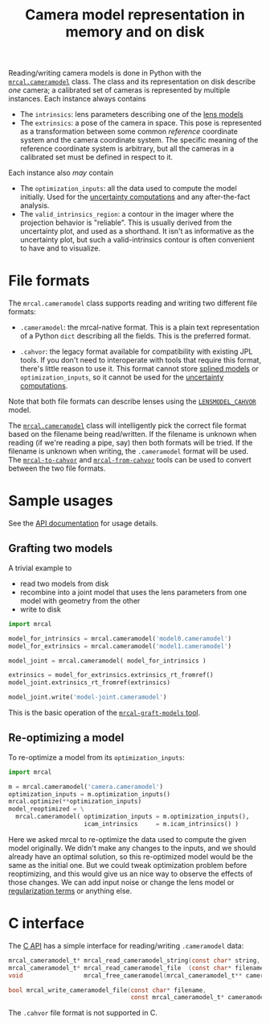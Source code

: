 #+TITLE: Camera model representation in memory and on disk

Reading/writing camera models is done in Python with the [[file:mrcal-python-api-reference.html#cameramodel][=mrcal.cameramodel=]]
class. The class and its representation on disk describe /one/ camera; a
calibrated set of cameras is represented by multiple instances. Each instance
always contains

- The =intrinsics=: lens parameters describing one of the [[file:lensmodels.org][lens models]]
- The =extrinsics=: a pose of the camera in space. This pose is represented as a
  transformation between some common /reference/ coordinate system and the
  camera coordinate system. The specific meaning of the reference coordinate
  system is arbitrary, but all the cameras in a calibrated set must be defined
  in respect to it.

Each instance also /may/ contain

- The =optimization_inputs=: all the data used to compute the model initially.
  Used for the [[file:uncertainty.org][uncertainty computations]] and any after-the-fact analysis.
- The =valid_intrinsics_region=: a contour in the imager where the projection
  behavior is "reliable". This is usually derived from the uncertainty plot, and
  used as a shorthand. It isn't as informative as the uncertainty plot, but such
  a valid-intrinsics contour is often convenient to have and to visualize.

* File formats
:PROPERTIES:
:CUSTOM_ID: cameramodel-file-formats
:END:
The =mrcal.cameramodel= class supports reading and writing two different file
formats:

- =.cameramodel=: the mrcal-native format. This is a plain text representation
  of a Python =dict= describing all the fields. This is the preferred format.

- =.cahvor=: the legacy format available for compatibility with existing JPL
  tools. If you don't need to interoperate with tools that require this format,
  there's little reason to use it. This format cannot store [[file:splined-models.org][splined models]] or
  =optimization_inputs=, so it cannot be used for the [[file:uncertainty.org][uncertainty computations]].

Note that both file formats can describe lenses using the [[file:lensmodels.org::#cahvor-lens-model][=LENSMODEL_CAHVOR=]]
model.

The [[file:mrcal-python-api-reference.html#cameramodel][=mrcal.cameramodel=]] class will intelligently pick the correct file format
based on the filename being read/written. If the filename is unknown when
reading (if we're reading a pipe, say) then both formats will be tried. If the
filename is unknown when writing, the =.cameramodel= format will be used. The
[[file:mrcal-to-cahvor.html][=mrcal-to-cahvor=]] and [[file:mrcal-from-cahvor.html][=mrcal-from-cahvor=]] tools can be used to convert
between the two file formats.

* Sample usages
See the [[file:mrcal-python-api-reference.html#cameramodel][API documentation]] for usage details.

** Grafting two models

A trivial example to

- read two models from disk
- recombine into a joint model that uses the lens parameters from one model with
  geometry from the other
- write to disk

#+begin_src python
import mrcal

model_for_intrinsics = mrcal.cameramodel('model0.cameramodel')
model_for_extrinsics = mrcal.cameramodel('model1.cameramodel')

model_joint = mrcal.cameramodel( model_for_intrinsics )

extrinsics = model_for_extrinsics.extrinsics_rt_fromref()
model_joint.extrinsics_rt_fromref(extrinsics)

model_joint.write('model-joint.cameramodel')
#+end_src

This is the basic operation of the [[file:mrcal-graft-models.html][=mrcal-graft-models= tool]].

** Re-optimizing a model
To re-optimize a model from its =optimization_inputs=:

#+begin_src python
import mrcal

m = mrcal.cameramodel('camera.cameramodel')
optimization_inputs = m.optimization_inputs()
mrcal.optimize(**optimization_inputs)
model_reoptimized = \
  mrcal.cameramodel( optimization_inputs = m.optimization_inputs(), 
                     icam_intrinsics     = m.icam_intrinsics() )
#+end_src

Here we asked mrcal to re-optimize the data used to compute the given model
originally. We didn't make any changes to the inputs, and we should already have
an optimal solution, so this re-optimized model would be the same as the initial
one. But we could tweak optimization problem before reoptimizing, and this would
give us an nice way to observe the effects of those changes. We can add input
noise or change the lens model or [[file:formulation.org::#Regularization][regularization terms]] or anything else.

* C interface
The [[file:c-api.org::#cameramodel-io-in-c][C API]] has a simple interface for reading/writing =.cameramodel= data:

#+begin_src c
mrcal_cameramodel_t* mrcal_read_cameramodel_string(const char* string, int len);
mrcal_cameramodel_t* mrcal_read_cameramodel_file  (const char* filename);
void                 mrcal_free_cameramodel(mrcal_cameramodel_t** cameramodel);

bool mrcal_write_cameramodel_file(const char* filename,
                                  const mrcal_cameramodel_t* cameramodel);
#+end_src

The =.cahvor= file format is not supported in C.
